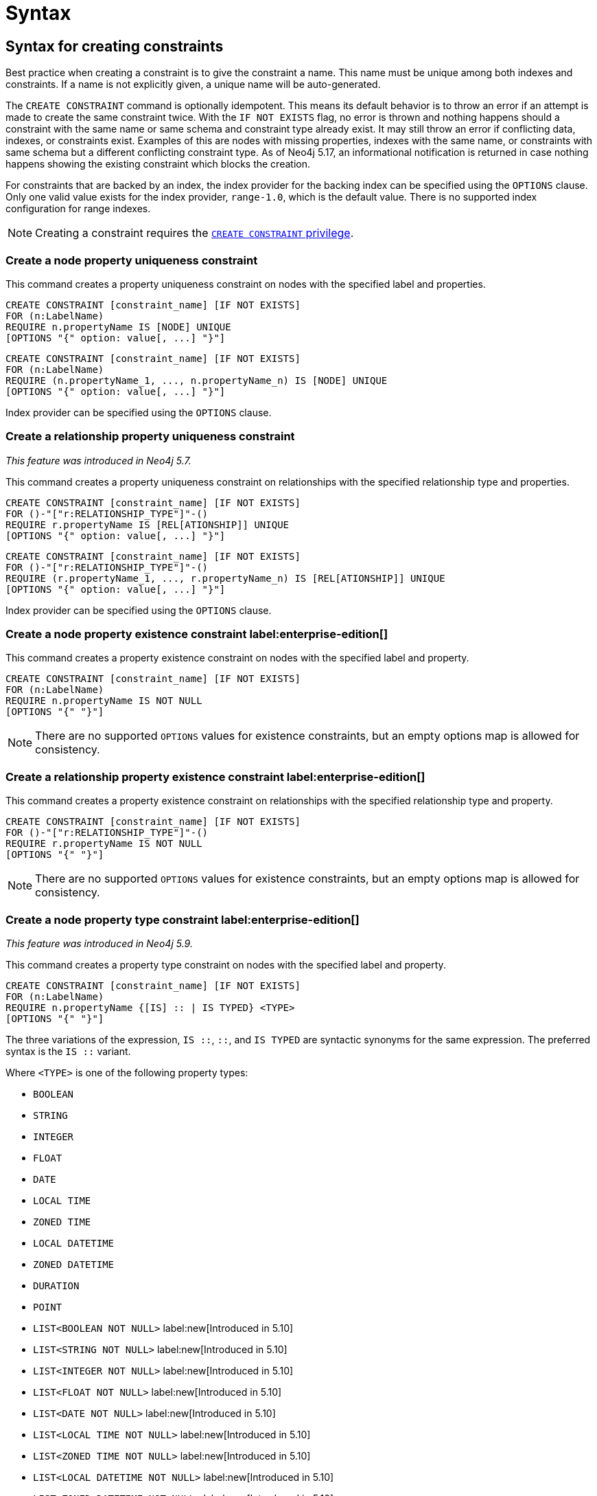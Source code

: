 :description: Syntax for how to manage constraints used for ensuring data integrity.

[[constraints-syntax]]
= Syntax
:check-mark: icon:check[]

[[constraints-syntax-create]]
== Syntax for creating constraints

Best practice when creating a constraint is to give the constraint a name.
This name must be unique among both indexes and constraints.
If a name is not explicitly given, a unique name will be auto-generated.

The `CREATE CONSTRAINT` command is optionally idempotent.
This means its default behavior is to throw an error if an attempt is made to create the same constraint twice.
With the `IF NOT EXISTS` flag, no error is thrown and nothing happens should a constraint with the same name or same schema and constraint type already exist.
It may still throw an error if conflicting data, indexes, or constraints exist.
Examples of this are nodes with missing properties, indexes with the same name, or constraints with same schema but a different conflicting constraint type.
As of Neo4j 5.17, an informational notification is returned in case nothing happens showing the existing constraint which blocks the creation.

For constraints that are backed by an index, the index provider for the backing index can be specified using the `OPTIONS` clause.
Only one valid value exists for the index provider, `range-1.0`, which is the default value.
There is no supported index configuration for range indexes.

[NOTE]
====
Creating a constraint requires the link:{neo4j-docs-base-uri}/operations-manual/{page-version}/authentication-authorization/database-administration/#access-control-database-administration-constraints[`CREATE CONSTRAINT` privilege].
====

[[constraints-syntax-create-node-unique]]
[discrete]
=== Create a node property uniqueness constraint

This command creates a property uniqueness constraint on nodes with the specified label and properties.

[source, syntax, role="noheader", indent=0]
----
CREATE CONSTRAINT [constraint_name] [IF NOT EXISTS]
FOR (n:LabelName)
REQUIRE n.propertyName IS [NODE] UNIQUE
[OPTIONS "{" option: value[, ...] "}"]
----

[source, syntax, role="noheader", indent=0]
----
CREATE CONSTRAINT [constraint_name] [IF NOT EXISTS]
FOR (n:LabelName)
REQUIRE (n.propertyName_1, ..., n.propertyName_n) IS [NODE] UNIQUE
[OPTIONS "{" option: value[, ...] "}"]
----

Index provider can be specified using the `OPTIONS` clause.


[[constraints-syntax-create-rel-unique]]
[discrete]
=== Create a relationship property uniqueness constraint
_This feature was introduced in Neo4j 5.7._

This command creates a property uniqueness constraint on relationships with the specified relationship type and properties.

[source, syntax, role="noheader", indent=0]
----
CREATE CONSTRAINT [constraint_name] [IF NOT EXISTS]
FOR ()-"["r:RELATIONSHIP_TYPE"]"-()
REQUIRE r.propertyName IS [REL[ATIONSHIP]] UNIQUE
[OPTIONS "{" option: value[, ...] "}"]
----

[source, syntax, role="noheader", indent=0]
----
CREATE CONSTRAINT [constraint_name] [IF NOT EXISTS]
FOR ()-"["r:RELATIONSHIP_TYPE"]"-()
REQUIRE (r.propertyName_1, ..., r.propertyName_n) IS [REL[ATIONSHIP]] UNIQUE
[OPTIONS "{" option: value[, ...] "}"]
----

Index provider can be specified using the `OPTIONS` clause.


[[constraints-syntax-create-node-exists]]
[discrete]
=== Create a node property existence constraint label:enterprise-edition[]

This command creates a property existence constraint on nodes with the specified label and property.

[source, syntax, role="noheader", indent=0]
----
CREATE CONSTRAINT [constraint_name] [IF NOT EXISTS]
FOR (n:LabelName)
REQUIRE n.propertyName IS NOT NULL
[OPTIONS "{" "}"]
----

[NOTE]
====
There are no supported `OPTIONS` values for existence constraints, but an empty options map is allowed for consistency.
====


[[constraints-syntax-create-rel-exists]]
[discrete]
=== Create a relationship property existence constraint label:enterprise-edition[]

This command creates a property existence constraint on relationships with the specified relationship type and property.

[source, syntax, role="noheader", indent=0]
----
CREATE CONSTRAINT [constraint_name] [IF NOT EXISTS]
FOR ()-"["r:RELATIONSHIP_TYPE"]"-()
REQUIRE r.propertyName IS NOT NULL
[OPTIONS "{" "}"]
----

[NOTE]
====
There are no supported `OPTIONS` values for existence constraints, but an empty options map is allowed for consistency.
====


[[constraints-syntax-create-node-prop-type]]
[discrete]
=== Create a node property type constraint label:enterprise-edition[]
_This feature was introduced in Neo4j 5.9._

This command creates a property type constraint on nodes with the specified label and property.

[source, syntax, role="noheader", indent=0]
----
CREATE CONSTRAINT [constraint_name] [IF NOT EXISTS]
FOR (n:LabelName)
REQUIRE n.propertyName {[IS] :: | IS TYPED} <TYPE>
[OPTIONS "{" "}"]
----

The three variations of the expression, `IS ::`, `::`, and `IS TYPED` are syntactic synonyms for the same expression.
The preferred syntax is the `IS ::` variant.

Where `<TYPE>` is one of the following property types:

* `BOOLEAN`
* `STRING`
* `INTEGER`
* `FLOAT`
* `DATE`
* `LOCAL TIME`
* `ZONED TIME`
* `LOCAL DATETIME`
* `ZONED DATETIME`
* `DURATION`
* `POINT`
* `LIST<BOOLEAN NOT NULL>` label:new[Introduced in 5.10]
* `LIST<STRING NOT NULL>` label:new[Introduced in 5.10]
* `LIST<INTEGER NOT NULL>` label:new[Introduced in 5.10]
* `LIST<FLOAT NOT NULL>` label:new[Introduced in 5.10]
* `LIST<DATE NOT NULL>` label:new[Introduced in 5.10]
* `LIST<LOCAL TIME NOT NULL>` label:new[Introduced in 5.10]
* `LIST<ZONED TIME NOT NULL>` label:new[Introduced in 5.10]
* `LIST<LOCAL DATETIME NOT NULL>` label:new[Introduced in 5.10]
* `LIST<ZONED DATETIME NOT NULL>` label:new[Introduced in 5.10]
* `LIST<DURATION NOT NULL>` label:new[Introduced in 5.10]
* `LIST<POINT NOT NULL>` label:new[Introduced in 5.10]
* Any closed dynamic union of the above types, e.g. `INTEGER | FLOAT | STRING`. label:new[Introduced in 5.11]

Allowed syntax variations of these types are listed xref::values-and-types/property-structural-constructed.adoc#types-synonyms[here].

[NOTE]
====
There are no supported `OPTIONS` values for property type constraints, but an empty options map is allowed for consistency.
====


[[constraints-syntax-create-rel-prop-type]]
[discrete]
=== Create a relationship property type constraint label:enterprise-edition[]
_This feature was introduced in Neo4j 5.9._

This command creates a property type constraint on relationships with the specified relationship type and property.

[source, syntax, role="noheader", indent=0]
----
CREATE CONSTRAINT [constraint_name] [IF NOT EXISTS]
FOR ()-"["r:RELATIONSHIP_TYPE"]"-()
REQUIRE r.propertyName {[IS] :: | IS TYPED} <TYPE>
[OPTIONS "{" "}"]
----

The three variations of the expression, `IS ::`, `::`, and `IS TYPED` are syntactic synonyms for the same expression.
The preferred syntax is the `IS ::` variant.

Where `<TYPE>` is one of the following property types:

* `BOOLEAN`
* `STRING`
* `INTEGER`
* `FLOAT`
* `DATE`
* `LOCAL TIME`
* `ZONED TIME`
* `LOCAL DATETIME`
* `ZONED DATETIME`
* `DURATION`
* `POINT`
* `LIST<BOOLEAN NOT NULL>` label:new[Introduced in 5.10]
* `LIST<STRING NOT NULL>` label:new[Introduced in 5.10]
* `LIST<INTEGER NOT NULL>` label:new[Introduced in 5.10]
* `LIST<FLOAT NOT NULL>` label:new[Introduced in 5.10]
* `LIST<DATE NOT NULL>` label:new[Introduced in 5.10]
* `LIST<LOCAL TIME NOT NULL>` label:new[Introduced in 5.10]
* `LIST<ZONED TIME NOT NULL>` label:new[Introduced in 5.10]
* `LIST<LOCAL DATETIME NOT NULL>` label:new[Introduced in 5.10]
* `LIST<ZONED DATETIME NOT NULL>` label:new[Introduced in 5.10]
* `LIST<DURATION NOT NULL>` label:new[Introduced in 5.10]
* `LIST<POINT NOT NULL>` label:new[Introduced in 5.10]
* Any closed dynamic union of the above types, e.g. `INTEGER | FLOAT | STRING`. label:new[Introduced in 5.11]

Allowed syntax variations of these types are listed xref::values-and-types/property-structural-constructed.adoc#types-synonyms[here].

[NOTE]
====
There are no supported `OPTIONS` values for property type constraints, but an empty options map is allowed for consistency.
====


[[constraints-syntax-create-node-key]]
[discrete]
=== Create a node key constraint label:enterprise-edition[]

This command creates a node key constraint on nodes with the specified label and properties.

[source, syntax, role="noheader", indent=0]
----
CREATE CONSTRAINT [constraint_name] [IF NOT EXISTS]
FOR (n:LabelName)
REQUIRE n.propertyName IS [NODE] KEY
[OPTIONS "{" option: value[, ...] "}"]
----

[source, syntax, role="noheader", indent=0]
----
CREATE CONSTRAINT [constraint_name] [IF NOT EXISTS]
FOR (n:LabelName)
REQUIRE (n.propertyName_1, ..., n.propertyName_n) IS [NODE] KEY
[OPTIONS "{" option: value[, ...] "}"]
----

Index provider can be specified using the `OPTIONS` clause.


[[constraints-syntax-create-rel-key]]
[discrete]
=== Create a relationship key constraint label:enterprise-edition[]
_This feature was introduced in Neo4j 5.7._

This command creates a relationship key constraint on relationships with the specified relationship type and properties.

[source, syntax, role="noheader", indent=0]
----
CREATE CONSTRAINT [constraint_name] [IF NOT EXISTS]
FOR ()-"["r:RELATIONSHIP_TYPE"]"-()
REQUIRE r.propertyName IS [REL[ATIONSHIP]] KEY
[OPTIONS "{" option: value[, ...] "}"]
----

[source, syntax, role="noheader", indent=0]
----
CREATE CONSTRAINT [constraint_name] [IF NOT EXISTS]
FOR ()-"["r:RELATIONSHIP_TYPE"]"-()
REQUIRE (r.propertyName_1, ..., r.propertyName_n) IS [REL[ATIONSHIP]] KEY
[OPTIONS "{" option: value[, ...] "}"]
----

Index provider can be specified using the `OPTIONS` clause.


[[constraints-syntax-drop]]
== Syntax for dropping constraints

Dropping a constraint is done by specifying the name of the constraint.

[source, syntax, role="noheader", indent=0]
----
DROP CONSTRAINT constraint_name [IF EXISTS]
----

This drop command is optionally idempotent. This means its default behavior is to throw an error if an attempt is made to drop the same constraint twice.
With the `IF EXISTS` flag, no error is thrown and nothing happens should the constraint not exist.
label:new[Introduced in 5.17] An informational notification is instead returned detailing that the constraint does not exist.

[NOTE]
====
Dropping a constraint requires the link:{neo4j-docs-base-uri}/operations-manual/{page-version}/authentication-authorization/database-administration/#access-control-database-administration-constraints[`DROP CONSTRAINT` privilege].
====


[[constraints-syntax-list]]
== Syntax for listing constraints

List constraints in the database, either all or filtered on constraint type.

[NOTE]
====
Listing constraints requires the link:{neo4j-docs-base-uri}/operations-manual/{page-version}/authentication-authorization/database-administration/#access-control-database-administration-constraints[`SHOW CONSTRAINTS` privilege].
====

The simple version of the command allows for a `WHERE` clause and will give back the default set of output columns:

[source, syntax, role="noheader", indent=0]
----
SHOW [
      ALL
     |NODE UNIQUE[NESS]
     |REL[ATIONSHIP] UNIQUE[NESS]
     |UNIQUE[NESS]
     |NODE [PROPERTY] EXIST[ENCE]
     |REL[ATIONSHIP] [PROPERTY] EXIST[ENCE]
     |[PROPERTY] EXIST[ENCE]
     |NODE PROPERTY TYPE
     |REL[ATIONSHIP] PROPERTY TYPE
     |PROPERTY TYPE
     |NODE KEY
     |REL[ATIONSHIP] KEY
     |KEY
] CONSTRAINT[S]
  [WHERE expression]
----

To get the full set of output columns, a yield clause is needed:

[source, syntax, role="noheader", indent=0]
----
SHOW [
      ALL
     |NODE UNIQUE[NESS]
     |REL[ATIONSHIP] UNIQUE[NESS]
     |UNIQUE[NESS]
     |NODE [PROPERTY] EXIST[ENCE]
     |REL[ATIONSHIP] [PROPERTY] EXIST[ENCE]
     |[PROPERTY] EXIST[ENCE]
     |NODE PROPERTY TYPE
     |REL[ATIONSHIP] PROPERTY TYPE
     |PROPERTY TYPE
     |NODE KEY
     |REL[ATIONSHIP] KEY
     |KEY
] CONSTRAINT[S]
YIELD { * | field[, ...] } [ORDER BY field[, ...]] [SKIP n] [LIMIT n]
  [WHERE expression]
  [RETURN field[, ...] [ORDER BY field[, ...]] [SKIP n] [LIMIT n]]
----


The type filtering keywords filters the returned constraints on constraint type:

[[constraints-syntax-list-type-filter]]
.Type filters
[options="header", width="100%", cols="4m,6a"]
|===
| Filter | Description

|ALL
| Returns all constraints, no filtering on constraint type.
This is the default if none is given.

|NODE UNIQUE[NESS]
| Returns the node property uniqueness constraints.
label:new[Introduced in 5.7]

|REL[ATIONSHIP] UNIQUE[NESS]
| Returns the relationship property uniqueness constraints.
label:new[Introduced in 5.7]

|UNIQUE[NESS]
| Returns all property uniqueness constraints, for both nodes and relationships.
label:new[Allowing `UNIQUENESS` was introduced in 5.3]

|NODE [PROPERTY] EXIST[ENCE]
| Returns the node property existence constraints.

|REL[ATIONSHIP] [PROPERTY] EXIST[ENCE]
| Returns the relationship property existence constraints.

|[PROPERTY] EXIST[ENCE]
| Returns all property existence constraints, for both nodes and relationships.

|NODE PROPERTY TYPE
| Returns the node property type constraints.
label:new[Introduced in 5.9]

|REL[ATIONSHIP] PROPERTY TYPE
| Returns the relationship property type constraints.
label:new[Introduced in 5.9]

|PROPERTY TYPE
| Returns all property type constraints, for both nodes and relationships.
label:new[Introduced in 5.9]

|NODE KEY
| Returns the node key constraints.

|REL[ATIONSHIP] KEY
| Returns the relationship key constraints.
label:new[Introduced in 5.7]

|KEY
| Returns all node and relationship key constraints.
label:new[Introduced in 5.7]

|===


The returned columns from the show command is:

.Listing constraints output
[options="header", width="100%", cols="4m,6a,2m"]
|===
| Column | Description | Type

| id
| The id of the constraint. label:default-output[]
| INTEGER

| name
| Name of the constraint (explicitly set by the user or automatically assigned). label:default-output[]
| STRING

| type
| The ConstraintType of this constraint (`UNIQUENESS` (node uniqueness), `RELATIONSHIP_UNIQUENESS`, `NODE_PROPERTY_EXISTENCE`, `RELATIONSHIP_PROPERTY_EXISTENCE`, `NODE_PROPERTY_TYPE`, `RELATIONSHIP_PROPERTY_TYPE`, `NODE_KEY`, or `RELATIONSHIP_KEY`). label:default-output[]
| STRING

| entityType
| Type of entities this constraint represents (nodes or relationship). label:default-output[]
| STRING

| labelsOrTypes
| The labels or relationship types of this constraint. label:default-output[]
| LIST<STRING>

| properties
| The properties of this constraint. label:default-output[]
| LIST<STRING>

| ownedIndex
| The name of the index associated with the constraint or `null`, in case no index is associated with it. label:default-output[]
| STRING

| propertyType
| The property type the property is restricted to for property type constraints, or `null` for the other constraints.
_This column was introduced in Neo4j 5.9._ label:default-output[]
| STRING

| options
| The options passed to `CREATE` command, for the index associated to the constraint, or `null` if no index is associated with the constraint.
| MAP

| createStatement
| Statement used to create the constraint.
| STRING

|===

